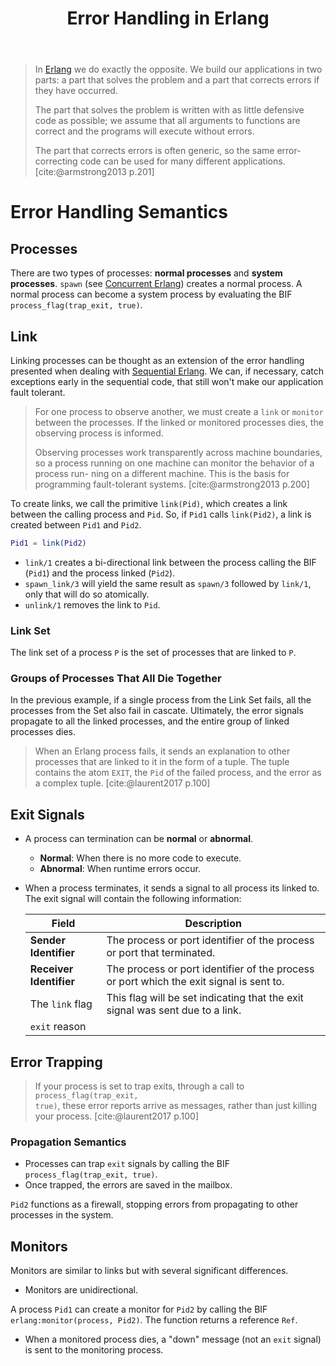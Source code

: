 :PROPERTIES:
:ID:       22ae9c25-3123-4ed8-b765-369ac89d2942
:END:
#+title: Error Handling in Erlang
#+HUGO_CATEGORIES: "Functional Programming"
#+HUGO_TAGS: "Erlang"

#+BEGIN_QUOTE
In [[id:de7d0e94-618f-4982-b3e5-8806d88cad5d][Erlang]] we do exactly the opposite. We build our applications in two parts: a
part that solves the problem and a part that corrects errors if they have
occurred.

The part that solves the problem is written with as little defensive code as
possible; we assume that all arguments to functions are correct and the programs
will execute without errors.

The part that corrects errors is often generic, so the same error-correcting
code can be used for many different applications. [cite:@armstrong2013 p.201]
#+END_QUOTE

* Error Handling Semantics

** Processes
There are two types of processes: *normal processes* and *system processes*. ~spawn~
(see [[id:63607e63-4428-4578-bf2a-12a49649b49c][Concurrent Erlang]]) creates a normal process. A normal process can become a
system process by evaluating the BIF ~process_flag(trap_exit, true)~.

** Link

Linking processes can be thought as an extension of the error handling presented
when dealing with [[id:f0da3356-3797-4ddc-8306-cd333f159754][Sequential Erlang]]. We can, if necessary, catch exceptions
early in the sequential code, that still won't make our application fault
tolerant.

#+begin_quote
For one process to observe another, we must create a ~link~ or ~monitor~ between the
processes. If the linked or monitored processes dies, the observing process is
informed.

Observing processes work transparently across machine boundaries, so a
process running on one machine can monitor the behavior of a process run-
ning on a different machine. This is the basis for programming fault-tolerant
systems. [cite:@armstrong2013 p.200]
#+end_quote

To create links, we call the primitive ~link(Pid)~, which creates a link between the
calling process and ~Pid~. So, if ~Pid1~ calls ~link(Pid2)~, a link is created between ~Pid1~ and
~Pid2~.

#+BEGIN_SRC erlang
  Pid1 = link(Pid2)
#+END_SRC

+ ~link/1~ creates a bi-directional link between the process calling the BIF (~Pid1~) and
  the process linked (~Pid2~).
+ ~spawn_link/3~ will yield the same result as ~spawn/3~ followed by ~link/1~, only that
  will do so atomically.
+ ~unlink/1~ removes the link to ~Pid~.

#+NAME: erlang-process-link
#+BEGIN_SRC dot :file ../static/img/notes/erlang_process_link.png :cmdline -Kdot -Tpng :exports results
  digraph Link {
      node [shape=circle];
      rankdir="LR";
      sep = 1;

      pid1 [label="Pid 1", fontsize="10pt", style=filled, fillcolor=grey];
      pid2 [label="Pid 2", fontsize="10pt", style=filled, fillcolor=grey];

      pid1 -> pid2 [label="Pid2 = link(Pid1)", dir=both, fontsize="10pt", minlen=1, style=dashed];
  }
#+END_SRC

#+RESULTS: erlang-process-link
[[file:../static/img/notes/erlang_process_link.png]]

*** Link Set

The link set of a process ~P~ is the set of processes that are linked to ~P~.

#+NAME: erlang-link-set
#+BEGIN_SRC dot :file ../static/img/notes/erlang_link_set.png :cmdline -Kfdp -Tpng :exports results
  digraph LinkSet {
    node [fontsize="10pt", shape=circle, style=filled, fillcolor=grey];
    
    pid1 [label="Pid 1", pos="0,0!"];
    pid2 [label="Pid 2", pos="0,2!"];
    pid3 [label="Pid 3", pos="0,4!"];
    pid4 [label="Pid 4", pos="2,0!"];
    pid5 [label="Pid 5", pos="2,2!"];
    pid6 [label="Pid 6", pos="2,4!"];
    pid7 [label="Pid 7", pos="4,0!"];
    pid8 [label="Pid 8", pos="4,2!"];
    pid9 [label="Pid 9", pos="4,4!"];
    
    pid1 -> pid4 [dir=both, fontsize="10pt", minlen=1, style=dashed];
    pid3 -> pid5 [dir=both, fontsize="10pt", minlen=1, style=dashed];
    pid4 -> pid5 [dir=both, fontsize="10pt", minlen=1, style=dashed];
    pid5 -> pid9 [dir=both, fontsize="10pt", minlen=1, style=dashed];
    pid5 -> pid7 [dir=both, fontsize="10pt", minlen=1, style=dashed];
  }
#+END_SRC

#+RESULTS: erlang-link-set
[[file:../static/img/notes/erlang_link_set.png]]

*** Groups of Processes That All Die Together

In the previous example, if a single process from the Link Set fails, all the
processes from the Set also fail in cascate. Ultimately, the error signals
propagate to all the linked processes, and the entire group of linked processes
dies.

#+NAME: erlang-link-set-cascade
#+BEGIN_SRC dot :file ../static/img/notes/erlang_link_set_cascade.png :cmdline -Kfdp -Tpng :exports results
  digraph LinkSet {
    node [fontsize="10pt", shape=circle, style=filled, fillcolor=grey];
    
    pid1 [label="💥", fillcolor="red", pos="0,0!"];
    pid2 [label="Pid 2", pos="0,2!"];
    pid3 [label="💥", fillcolor="red", pos="0,4!"];
    pid4 [label="💥", fillcolor="red", pos="2,0!"];
    pid5 [label="💥", fillcolor="red", pos="2,2!"];
    pid6 [label="Pid 6", pos="2,4!"];
    pid7 [label="💥", fillcolor="red", pos="4,0!"];
    pid8 [label="Pid 8", pos="4,2!"];
    pid9 [label="💥", fillcolor="red", pos="4,4!"];
    
    pid1 -> pid4 [dir=both, fontsize="10pt", minlen=1, style=dashed];
    pid3 -> pid5 [dir=both, fontsize="10pt", minlen=1, style=dashed];
    pid4 -> pid5 [dir=both, fontsize="10pt", minlen=1, style=dashed];
    pid5 -> pid9 [dir=both, fontsize="10pt", minlen=1, style=dashed];
    pid5 -> pid7 [dir=both, fontsize="10pt", minlen=1, style=dashed];
  }
#+END_SRC

#+RESULTS: erlang-link-set-cascade
[[file:../static/img/notes/erlang_link_set_cascade.png]]

#+begin_quote
When an Erlang process fails, it sends an explanation to other processes that
are linked to it in the form of a tuple. The tuple contains the atom ~EXIT~, the
~Pid~ of the failed process, and the error as a complex tuple. [cite:@laurent2017 p.100]
#+end_quote

** Exit Signals
+ A process can termination can be *normal* or *abnormal*.
  * *Normal*: When there is no more code to execute.
  * *Abnormal*: When runtime errors occur.
+ When a process terminates, it sends a signal to all process its linked to. The
  exit signal will contain the following information:

 | Field               | Description                                                                             |
 |---------------------+-----------------------------------------------------------------------------------------|
 | *Sender Identifier*   | The process or port identifier of the process or port that terminated.                  |
 | *Receiver Identifier* | The process or port identifier of the process or port which the exit signal is sent to. |
 | The ~link~ flag       | This flag will be set indicating that the exit signal was sent due to a link.           |
 | ~exit~ reason       |                                                                                         |

#+NAME: erlang-error-exit-signals
#+BEGIN_SRC dot :file ../static/img/notes/erlang_error_exit_signals.png :cmdline -Kdot -Tpng :exports results
  digraph Link {
      node [shape=circle];
      rankdir="LR";
      sep = 1;

      pid1 [label="💥", fontsize="10pt", style=filled, fillcolor=red];
      pid2 [label="Pid 2", fontsize="10pt", style=filled, fillcolor=grey];

      pid1 -> pid2 [label="{'Exit', Pid1, Reason}", dir=both, fontsize="10pt", minlen=1, style=dashed];
  }
#+END_SRC

#+RESULTS: erlang-error-exit-signals
[[file:../static/img/notes/erlang_error_exit_signals.png]]

** Error Trapping

#+begin_quote
If your process is set to trap exits, through a call to ~process_flag(trap_exit,
true)~, these error reports arrive as messages, rather than just killing your
process. [cite:@laurent2017 p.100]
#+end_quote

*** Propagation Semantics
  
+ Processes can trap ~exit~ signals by calling the BIF ~process_flag(trap_exit, true)~.
+ Once trapped, the errors are saved in the mailbox.

#+NAME: erlang-error-trapping
#+BEGIN_SRC dot :file ../static/img/notes/erlang_error_trapping.png :cmdline -Kdot -Tpng :exports results
  digraph Trapping {
      node [shape=circle];
      rankdir="LR";
      sep = 1;

      pid1 [label="💥", fontsize="10pt", style=filled, fillcolor=red];
      pid2 [label="Pid 2", fontsize="10pt", style=filled, fillcolor=grey; shape=doublecircle];
      pid3 [label="Pid 3", fontsize="10pt", style=filled, fillcolor=grey];


      pid1 -> pid2 [label="{'Exit', Pid1, Reason}", dir=both, fontsize="10pt", minlen=1, style=dashed];
      pid2 -> pid3 [dir=both, fontsize="10pt", minlen=2, style=dashed];
  }
#+END_SRC

#+RESULTS: erlang-error-trapping
[[file:../static/img/notes/erlang_error_trapping.png]]

~Pid2~ functions as a firewall, stopping errors from propagating to other processes in the system.

** Monitors

Monitors are similar to links but with several significant differences.

+ Monitors are unidirectional.

A process ~Pid1~ can create a monitor for ~Pid2~ by calling the BIF
~erlang:monitor(process, Pid2)~. The function returns a reference ~Ref~.

#+NAME: erlang-monitor
#+BEGIN_SRC dot :file ../static/img/notes/erlang_monitor.png :cmdline -Kdot -Tpng :exports results
  digraph Monitor {
      node [shape=circle];
      rankdir="LR";
      sep = 1;

      pid1 [label="Pid 1", fontsize="10pt", style=filled, fillcolor=grey];
      pid2 [label="Pid 2", fontsize="10pt", style=filled, fillcolor=green, shape=square];

      pid1 -> pid2 [fontsize="10pt", minlen=2, style=dashed];
  }
#+END_SRC

#+RESULTS: erlang-monitor
[[file:../static/img/notes/erlang_monitor.png]]

+ When a monitored process dies, a "down" message (not an ~exit~ signal) is sent
  to the monitoring process.

#+NAME: erlang-monitor-error
#+BEGIN_SRC dot :file ../static/img/notes/erlang_monitor_error.png :cmdline -Kdot -Tpng :exports results
  digraph Monitor {
      node [shape=circle];
      rankdir="LR";
      sep = 1;

      pid1 [label="💥", fontsize="10pt", style=filled, fillcolor=red];
      pid2 [label="Pid 2", fontsize="10pt", style=filled, fillcolor=green, shape=square];

      pid1 -> pid2 [label="{'DOWN', Ref, process, Pid1, Reason}", fontsize="10pt", minlen=1, style=dashed];
  }
#+END_SRC

#+RESULTS: erlang-monitor-error
[[file:../static/img/notes/erlang_monitor_error.png]]

#+print_bibliography:

